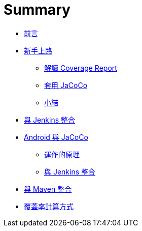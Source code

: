 = Summary

////
疑問：

 * Jenkins plugin 的 Coverage column 是什麼??
 * app/build/outputs/code-coverage/connected/coverage.ec 跑兩個 device 為什麼還是只有一支 .ec 不像 Spoon 會做 merge??
 * target/site/jacoco/org.jacoco.examples.parser/Main.java.html 為什麼 for loop 也會被標示為 branch??
 * line coverage 也很難懂，如果把多個 statement 寫成一行呢?? 看來最好的方式是不要把太多的邏輯寫在同一行
 * 怎麼從 commandl line 產生 execution data 及 coverage report??
 * JaCoCo 要怎麼唸? => jay-co-co
 * JaCoCo 的運作原理?? Agent 的作用是什麼??
 * `.ec` 跟 `.exec` 的不同??
 * execution data 的格式
 * coverage report 怎麼讀?? 各式 branch、statement coverage 的差別??
   ** M 是 missed，而 C 是 covered??
 * branch coverage?? 用簡單的例子證實
 * 裡面只有 static method 的 Util class，為什麼會有 `Util()` instruction M: 3 C: 0，用 `javap` 看得出來嗎??
 * Jenkins plugin 裡的 cverage trend 左邊的單位是什麼? => 已經寫了是 lineCovered 與 lineMissed，比例是 lineCovered / (lineCovered + lineMissed) 再四捨五入??
 * inner class 都有一個 `{...}`，這指的是 static initializer 嗎??
 * 把多個 statement 寫成一行，coverage 的表現會打折??
 * 有些 Java interface 有 static initializer 也會被視為 executable class??

課程安排：

 * 先用官方的 example 確認可以執行得起來，說明怎麼閱讀 report，再說明背後的原理。
 * 用 Java Hello World 帶觀念 (command line) - execution data、report 怎麼看；怎麼補測試，提高 coverage ...
 * 用 Maven plugin 來帶 code coverage 怎麼看? 說明 plugin 怎麼用法 (Jenkins plugin 不同參數參數的影響)
 * 把 interface 及 mocking 引進來，會是什麼樣子?

////

 * link:README.adoc[前言]
 * link:start/README.adoc[新手上路]
   ** link:start/coverage-reports.adoc[解讀 Coverage Report]
   ** link:start/_apply-jacoco.adoc[套用 JaCoCo]
   ** link:start/_summary.adoc[小結]
 * link:_jenkins-integration.adoc[與 Jenkins 整合]
 * link:android/README.adoc[Android 與 JaCoCo]
   ** link:android/how-it-works.adoc[運作的原理]
   ** link:android/jenkins-integration.adoc[與 Jenkins 整合]
 * link:_maven-integration.adoc[與 Maven 整合]
 * link:_coverage-counters.adoc[覆蓋率計算方式]

